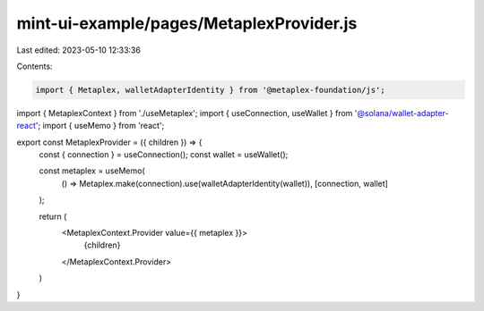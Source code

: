 mint-ui-example/pages/MetaplexProvider.js
=========================================

Last edited: 2023-05-10 12:33:36

Contents:

.. code-block:: js

    import { Metaplex, walletAdapterIdentity } from '@metaplex-foundation/js';
import { MetaplexContext } from './useMetaplex';
import { useConnection, useWallet } from '@solana/wallet-adapter-react';
import { useMemo } from 'react';

export const MetaplexProvider = ({ children }) => {
  const { connection } = useConnection();
  const wallet = useWallet();

  const metaplex = useMemo(
    () => Metaplex.make(connection).use(walletAdapterIdentity(wallet)),
    [connection, wallet]
  );

  return (
    <MetaplexContext.Provider value={{ metaplex }}>
      {children}
    </MetaplexContext.Provider>
  )
}


